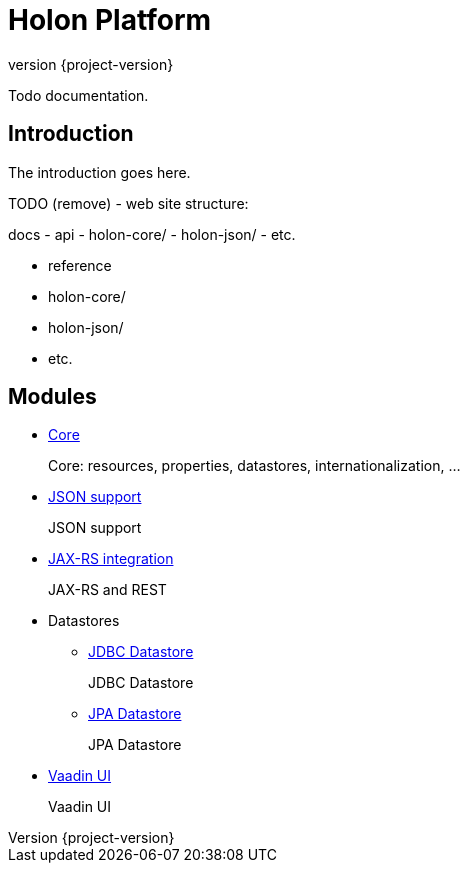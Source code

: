 = Holon Platform
:revnumber: {project-version}

Todo documentation.

== Introduction

The introduction goes here.

TODO (remove) - web site structure:

docs
  - api
    - holon-core/
    - holon-json/
    - etc.
  
  - reference
    - holon-core/
    - holon-json/
    - etc.

== Modules

* link:reference/holon-core/overview.html[Core]
+
Core: resources, properties, datastores, internationalization, ...

* link:reference/holon-json/overview.html[JSON support]
+
JSON support

* link:reference/holon-jaxrs/overview.html[JAX-RS integration]
+
JAX-RS and REST

* Datastores
** link:reference/holon-datastore-jdbc/overview.html[JDBC Datastore]
+
JDBC Datastore
** link:reference/holon-datastore-jpa/overview.html[JPA Datastore]
+
JPA Datastore

* link:reference/holon-vaadin/overview.html[Vaadin UI]
+
Vaadin UI
